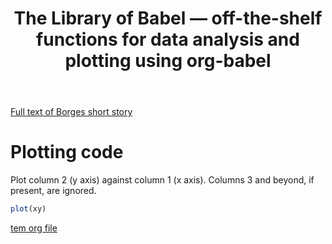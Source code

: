 #+title: The Library of Babel --- off-the-shelf functions for data analysis and plotting using org-babel
#+SEQ_TODO: TODO PROPOSED | DONE DEFERRED REJECTED
#+OPTIONS: H:3 num:nil toc:t
#+STARTUP: odd hideblocks

[[http://downlode.org/Etext/library_of_babel.html][Full text of Borges short story]]

* Plotting code
  Plot column 2 (y axis) against column 1 (x axis). Columns 3 and beyond, if present, are ignored.
#+srcname: plot
#+begin_src R :var xy=__data__
plot(xy)
#+end_src

[[file:/tmp/tmp.org][tem org file]]
